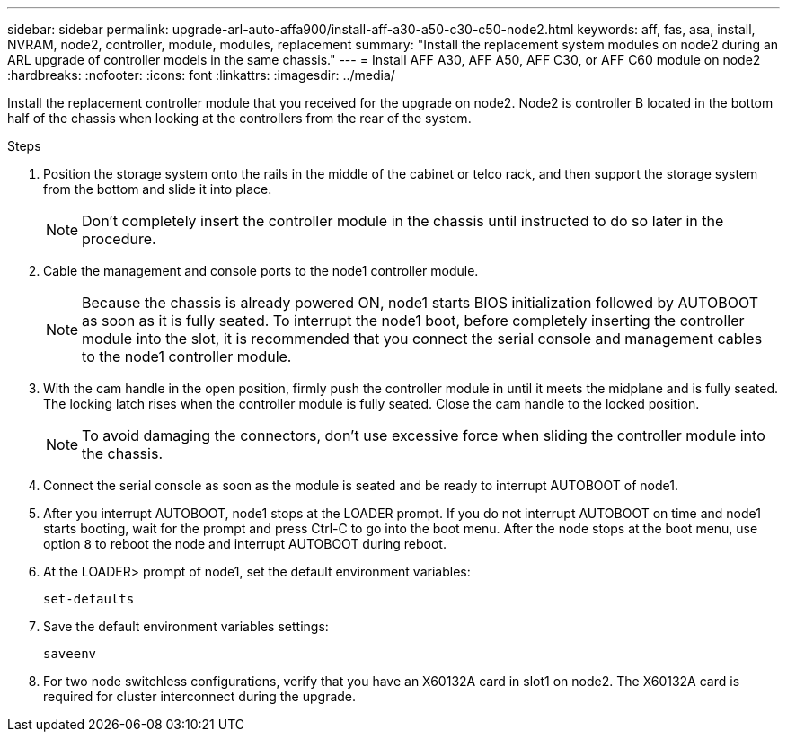 ---
sidebar: sidebar
permalink: upgrade-arl-auto-affa900/install-aff-a30-a50-c30-c50-node2.html
keywords: aff, fas, asa, install, NVRAM, node2, controller, module, modules, replacement
summary: "Install the replacement system modules on node2 during an ARL upgrade of controller models in the same chassis."
---
= Install AFF A30, AFF A50, AFF C30, or AFF C60 module on node2
:hardbreaks:
:nofooter:
:icons: font
:linkattrs:
:imagesdir: ../media/

[.lead]
Install the replacement controller module that you received for the upgrade on node2. Node2 is controller B located in the bottom half of the chassis when looking at the controllers from the rear of the system.

.Steps
. Position the storage system onto the rails in the middle of the cabinet or telco rack, and then support the storage system from the bottom and slide it into place.
+
NOTE: Don't completely insert the controller module in the chassis until instructed to do so later in the procedure.

. Cable the management and console ports to the node1 controller module.
+
NOTE: Because the chassis is already powered ON, node1 starts BIOS initialization followed by AUTOBOOT as soon as it is fully seated. To interrupt the node1 boot, before completely inserting the controller module into the slot, it is recommended that you connect the serial console and management cables to the node1 controller module.

. With the cam handle in the open position, firmly push the controller module in until it meets the midplane and is fully seated. The locking latch rises when the controller module is fully seated. Close the cam handle to the locked position.
+
NOTE: To avoid damaging the connectors, don't use excessive force when sliding the controller module into the chassis.

. Connect the serial console as soon as the module is seated and be ready to interrupt AUTOBOOT of node1.
. After you interrupt AUTOBOOT, node1 stops at the LOADER prompt. If you do not interrupt AUTOBOOT on time and node1 starts booting, wait for the prompt and press Ctrl-C to go into the boot menu. After the node stops at the boot menu, use option `8` to reboot the node and interrupt AUTOBOOT during reboot.
. At the LOADER> prompt of node1, set the default environment variables:
+
`set-defaults`

. Save the default environment variables settings:
+
`saveenv`
. For two node switchless configurations, verify that you have an X60132A card in slot1 on node2. The X60132A card is required for cluster interconnect during the upgrade.

// 2024 DEC 9, AFFFASDOC-33